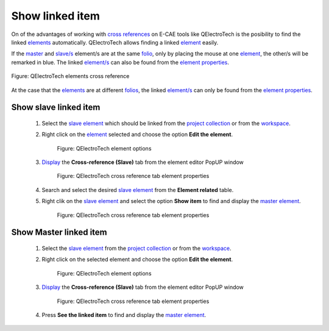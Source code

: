 .. _schema/element/references/related_items:

================
Show linked item
================

On of the advantages of working with `cross references`_ on E-CAE tools like QElectroTech is the 
posibility to find the linked `elements`_ automatically. QElectroTech allows finding a linked `element`_ 
easily.

If the `master`_ and `slave/s`_ element/s are at the same `folio`_, only by placing the mouse at one 
`element`_, the other/s will be remarked in blue. The linked `element/s`_ can also be found from the  
`element properties`_.

.. figure:: ../../../images/qet_find_cross_reference.png
    :align: center

    Figure: QElectroTech elements cross reference

At the case that the `elements`_ are at different `folios`_, the linked `element/s`_ can only be found 
from the `element properties`_.

Show slave linked item
~~~~~~~~~~~~~~~~~~~~~~

    1. Select the `slave element`_ which should be linked from the `project collection`_ or from the `workspace`_.
    2. Right click on the `element`_ selected and choose the option **Edit the element**.

        .. figure:: ../../../images/qet_element_right_click.png
            :align: center

            Figure: QElectroTech element options

    3. `Display`_ the **Cross-reference (Slave)** tab from the element editor PopUP window

        .. figure:: ../../../images/qet_element_slave_references.png
            :align: center

            Figure: QElectroTech cross reference tab element properties

    4. Search and select the desired `slave element`_ from the **Element related** table.
    5. Right clik on the `slave element`_ and select the option **Show item** to find and display the `master element`_.

        .. figure:: ../../../images/qet_element_slave_link.png
            :align: center

            Figure: QElectroTech cross reference tab element properties
            

Show Master linked item
~~~~~~~~~~~~~~~~~~~~~~~

    1. Select the `slave element`_ from the `project collection`_ or from the `workspace`_.
    2. Right click on the selected element and choose the option **Edit the element**.

        .. figure:: ../../../images/qet_element_right_click.png
            :align: center

            Figure: QElectroTech element options

    3. `Display`_ the **Cross-reference (Slave)** tab from the element editor PopUP window

        .. figure:: ../../../images/qet_element_slave_linked.png
            :align: center

            Figure: QElectroTech cross reference tab element properties

    4. Press **See the linked item** to find and display the `master element`_.

.. _cross references: ../../../element/cross_reference/index.html
.. _element: ../../../element/index.html
.. _elements: ../../../element/index.html
.. _element/s: ../../../element/index.html
.. _folio: ../../../folio/index.html
.. _folios: ../../../folio/index.html
.. _Slave element: ../../../element/type/element_slave.html
.. _Slave/s: ../../../element/type/element_slave.html
.. _Master element: ../../../element/type/element_master.html
.. _Master: ../../../element/type/element_master.html
.. _Display: ../../../element/properties/element_properties_display.html
.. _project collection: ../../../element/collection/project_collection.html
.. _workspace: ../../../interface/workspace.html
.. _element properties: ../../../element/properties/index.html